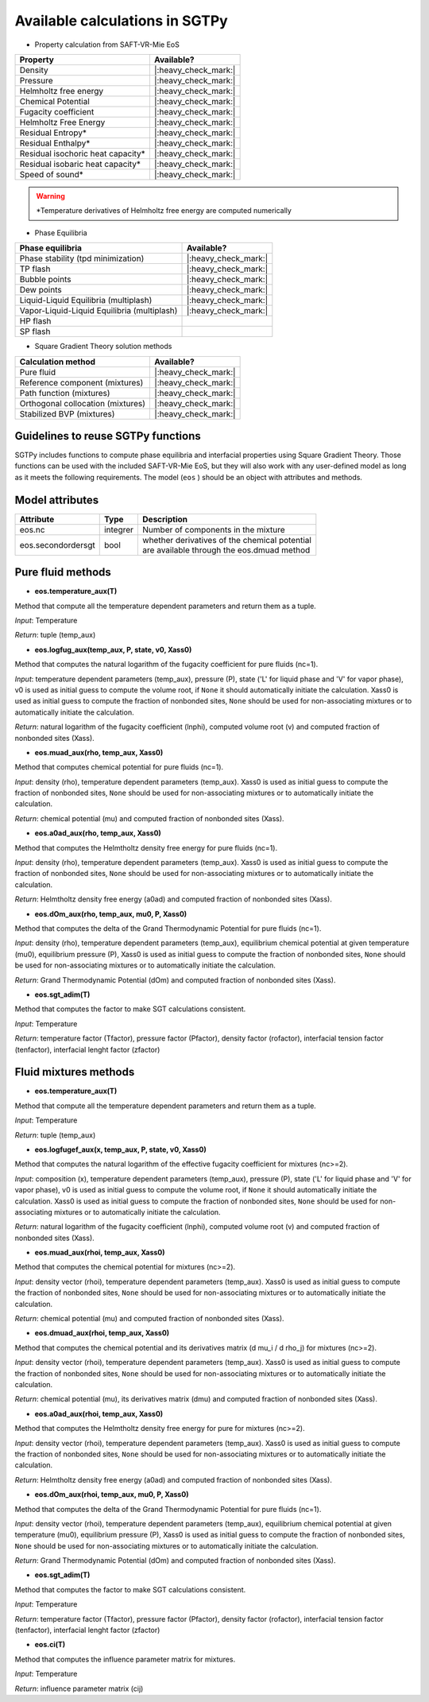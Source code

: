 Available calculations in SGTPy
-------------------------------

- Property calculation from SAFT-VR-Mie EoS

==================================  ====================
Property                            Available?
==================================  ====================
Density                             |:heavy_check_mark:|
Pressure                            |:heavy_check_mark:|
Helmholtz free energy               |:heavy_check_mark:|
Chemical Potential                  |:heavy_check_mark:|
Fugacity coefficient                |:heavy_check_mark:|
Helmholtz Free Energy               |:heavy_check_mark:|
Residual Entropy*                   |:heavy_check_mark:|
Residual Enthalpy*                  |:heavy_check_mark:|
Residual isochoric heat capacity*   |:heavy_check_mark:|
Residual isobaric heat capacity*    |:heavy_check_mark:|
Speed of sound*                     |:heavy_check_mark:|
==================================  ====================


.. warning:: *Temperature derivatives of Helmholtz free energy are computed numerically



- Phase Equilibria

============================================   ==================
Phase equilibria                               Available?
============================================   ==================
Phase stability (tpd minimization)             |:heavy_check_mark:|
TP flash                                       |:heavy_check_mark:|
Bubble points                                  |:heavy_check_mark:|
Dew points                                     |:heavy_check_mark:|
Liquid-Liquid Equilibria (multiplash)          |:heavy_check_mark:|
Vapor-Liquid-Liquid Equilibria (multiplash)    |:heavy_check_mark:|
HP flash
SP flash
============================================   ==================

- Square Gradient Theory solution methods

============================================   ====================
 Calculation method                            Available?
============================================   ====================
Pure fluid                                     |:heavy_check_mark:|
Reference component (mixtures)                 |:heavy_check_mark:|
Path function (mixtures)                       |:heavy_check_mark:|
Orthogonal collocation (mixtures)              |:heavy_check_mark:|
Stabilized BVP (mixtures)                      |:heavy_check_mark:|
============================================   ====================



Guidelines to reuse SGTPy functions
===================================

SGTPy includes functions to compute phase equilibria and interfacial properties using Square Gradient Theory.
Those functions can be used with the included SAFT-VR-Mie EoS, but they will also work with any user-defined model as long as it
meets the following requirements. The model (``eos`` ) should be an object with attributes and methods.



Model attributes
================


==================   ===========   =============================================
Attribute             Type         Description
==================   ===========   =============================================
eos.nc                integrer     Number of components in the mixture
eos.secondordersgt    bool         | whether derivatives of the chemical potential
                                   | are available through the eos.dmuad method
==================   ===========   =============================================


Pure fluid methods
==================



- **eos.temperature_aux(T)**

Method that compute all the temperature dependent parameters and return them as a tuple.


*Input*: Temperature

*Return*: tuple (temp_aux)


- **eos.logfug_aux(temp_aux, P, state, v0, Xass0)**

Method that computes the natural logarithm of the fugacity coefficient for pure fluids (nc=1).


*Input*: temperature dependent parameters (temp_aux), pressure (P), state ('L' for liquid phase and 'V' for vapor phase), v0 is used as initial guess to compute the volume root, if ``None`` it should automatically initiate the calculation. Xass0 is used as initial guess to compute the fraction of nonbonded sites, ``None`` should be used for non-associating mixtures or to automatically initiate the calculation.

*Return*:  natural logarithm of the fugacity coefficient (lnphi), computed volume root (v) and computed fraction of nonbonded sites (Xass).

- **eos.muad_aux(rho, temp_aux, Xass0)**

Method that computes chemical potential for pure fluids  (nc=1).

*Input*: density (rho), temperature dependent parameters (temp_aux). Xass0 is used as initial guess to compute the fraction of nonbonded sites, ``None`` should be used for non-associating mixtures or to automatically initiate the calculation.

*Return*: chemical potential (mu) and computed fraction of nonbonded sites (Xass).

- **eos.a0ad_aux(rho, temp_aux, Xass0)**

Method that computes the Helmtholtz density free energy for pure fluids (nc=1).

*Input*: density (rho), temperature dependent parameters (temp_aux). Xass0 is used as initial guess to compute the fraction of nonbonded sites, ``None`` should be used for non-associating mixtures or to automatically initiate the calculation.

*Return*: Helmtholtz density free energy (a0ad) and computed fraction of nonbonded sites (Xass).


- **eos.dOm_aux(rho, temp_aux, mu0, P, Xass0)**

Method that computes the delta of the Grand Thermodynamic Potential for pure fluids (nc=1).

*Input*: density (rho), temperature dependent parameters (temp_aux), equilibrium chemical potential at given temperature (mu0), equilibrium pressure (P), Xass0 is used as initial guess to compute the fraction of nonbonded sites, ``None`` should be used for non-associating mixtures or to automatically initiate the calculation.

*Return*: Grand Thermodynamic Potential (dOm) and computed fraction of nonbonded sites (Xass).

- **eos.sgt_adim(T)**

Method that computes the factor to make SGT calculations consistent.

*Input*: Temperature

*Return*: temperature factor (Tfactor), pressure factor (Pfactor), density factor (rofactor), interfacial tension factor (tenfactor), interfacial lenght factor (zfactor)




Fluid mixtures methods
======================

- **eos.temperature_aux(T)**

Method that compute all the temperature dependent parameters and return them as a tuple.

*Input*: Temperature

*Return*: tuple (temp_aux)


- **eos.logfugef_aux(x, temp_aux, P, state, v0, Xass0)**

Method that computes the natural logarithm of the effective fugacity coefficient for mixtures (nc>=2).

*Input*: composition (x), temperature dependent parameters (temp_aux), pressure (P), state ('L' for liquid phase and 'V' for vapor phase), v0 is used as initial guess to compute the volume root, if ``None`` it should automatically initiate the calculation. Xass0 is used as initial guess to compute the fraction of nonbonded sites, ``None`` should be used for non-associating mixtures or to automatically initiate the calculation.

*Return*:  natural logarithm of the fugacity coefficient (lnphi), computed volume root (v) and computed fraction of nonbonded sites (Xass).


- **eos.muad_aux(rhoi, temp_aux, Xass0)**

Method that computes the chemical potential for mixtures (nc>=2).

*Input*: density vector (rhoi), temperature dependent parameters (temp_aux). Xass0 is used as initial guess to compute the fraction of nonbonded sites, ``None`` should be used for non-associating mixtures or to automatically initiate the calculation.

*Return*:  chemical potential (mu) and computed fraction of nonbonded sites (Xass).

- **eos.dmuad_aux(rhoi, temp_aux, Xass0)**

Method that computes the chemical potential and its derivatives matrix (d mu_i / d rho_j) for mixtures (nc>=2).

*Input*: density vector (rhoi), temperature dependent parameters (temp_aux). Xass0 is used as initial guess to compute the fraction of nonbonded sites, ``None`` should be used for non-associating mixtures or to automatically initiate the calculation.

*Return*:  chemical potential (mu), its derivatives matrix (dmu) and computed fraction of nonbonded sites (Xass).

- **eos.a0ad_aux(rhoi, temp_aux, Xass0)**

Method that computes the Helmtholtz density free energy for pure for mixtures (nc>=2).

*Input*: density vector (rhoi), temperature dependent parameters (temp_aux). Xass0 is used as initial guess to compute the fraction of nonbonded sites, ``None`` should be used for non-associating mixtures or to automatically initiate the calculation.

*Return*: Helmtholtz density free energy (a0ad) and computed fraction of nonbonded sites (Xass).


- **eos.dOm_aux(rhoi, temp_aux, mu0, P, Xass0)**

Method that computes the delta of the Grand Thermodynamic Potential for pure fluids (nc=1).

*Input*: density vector (rhoi), temperature dependent parameters (temp_aux), equilibrium chemical potential at given temperature (mu0), equilibrium pressure (P), Xass0 is used as initial guess to compute the fraction of nonbonded sites, ``None`` should be used for non-associating mixtures or to automatically initiate the calculation.

*Return*: Grand Thermodynamic Potential (dOm) and computed fraction of nonbonded sites (Xass).

- **eos.sgt_adim(T)**

Method that computes the factor to make SGT calculations consistent.

*Input*: Temperature

*Return*: temperature factor (Tfactor), pressure factor (Pfactor), density factor (rofactor), interfacial tension factor (tenfactor), interfacial lenght factor (zfactor)

- **eos.ci(T)**

Method that computes the influence parameter matrix for mixtures.

*Input*: Temperature

*Return*: influence parameter matrix (cij)
